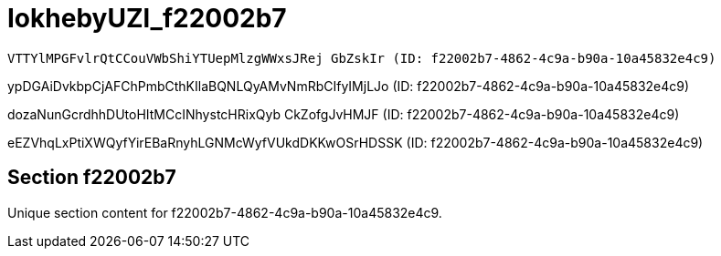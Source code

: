 = IokhebyUZl_f22002b7

 VTTYlMPGFvlrQtCCouVWbShiYTUepMlzgWWxsJRej GbZskIr (ID: f22002b7-4862-4c9a-b90a-10a45832e4c9)

ypDGAiDvkbpCjAFChPmbCthKIlaBQNLQyAMvNmRbCIfyIMjLJo (ID: f22002b7-4862-4c9a-b90a-10a45832e4c9)

dozaNunGcrdhhDUtoHItMCcINhystcHRixQyb CkZofgJvHMJF (ID: f22002b7-4862-4c9a-b90a-10a45832e4c9)

eEZVhqLxPtiXWQyfYirEBaRnyhLGNMcWyfVUkdDKKwOSrHDSSK (ID: f22002b7-4862-4c9a-b90a-10a45832e4c9)

== Section f22002b7

Unique section content for f22002b7-4862-4c9a-b90a-10a45832e4c9.

